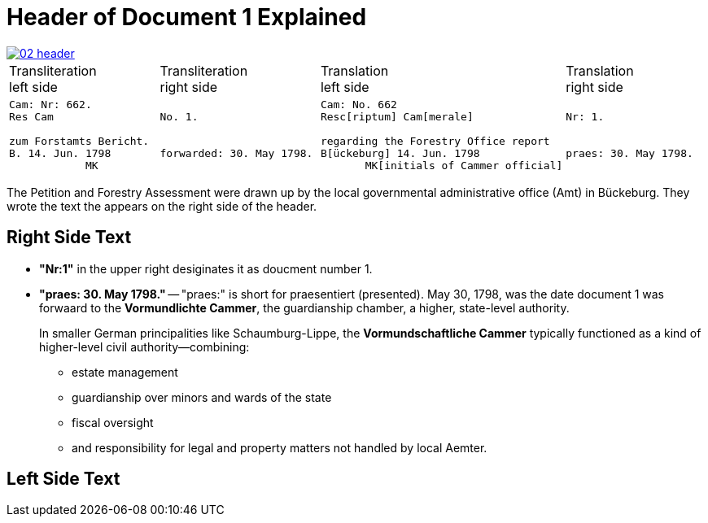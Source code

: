 = Header of Document 1 Explained

image::02-header.png[link=self]

[cols="1a,1a,1a,1a"]
|===
|Transliteration +
left side|Transliteration +
right side|Translation +
left side|Translation +
right side

<|
[verse]
____
Cam: Nr: 662.
Res Cam

zum Forstamts Bericht.
B. 14. Jun. 1798
            MK
____

>|
[verse]
____
No. 1.


forwarded: 30. May 1798.
____

<|
[verse]
____
Cam: No. 662
Resc[riptum] Cam[merale]

regarding the Forestry Office report
B[ückeburg] 14. Jun. 1798
       MK[initials of Cammer official]
____

>|
[verse]
____
Nr: 1.


praes: 30. May 1798.
____
|===

The Petition and Forestry Assessment were drawn up by the local governmental administrative office (Amt) in Bückeburg. 
They wrote the text the appears on the right side of the header.

== Right Side Text

* *"Nr:1"* in the upper right desiginates it as doucment number 1.
* *"praes: 30. May 1798."* -- "praes:" is short for praesentiert (presented). May 30, 1798, was the date document 1
was forwaard to the *Vormundlichte Cammer*, the guardianship chamber, a higher, state-level authority.
+
In smaller German principalities like Schaumburg-Lippe, the *Vormundschaftliche Cammer* typically functioned as a
kind of higher-level civil authority—combining:
+
** estate management
** guardianship over minors and wards of the state
** fiscal oversight
** and responsibility for legal and property matters not handled by local Aemter.

== Left Side Text


